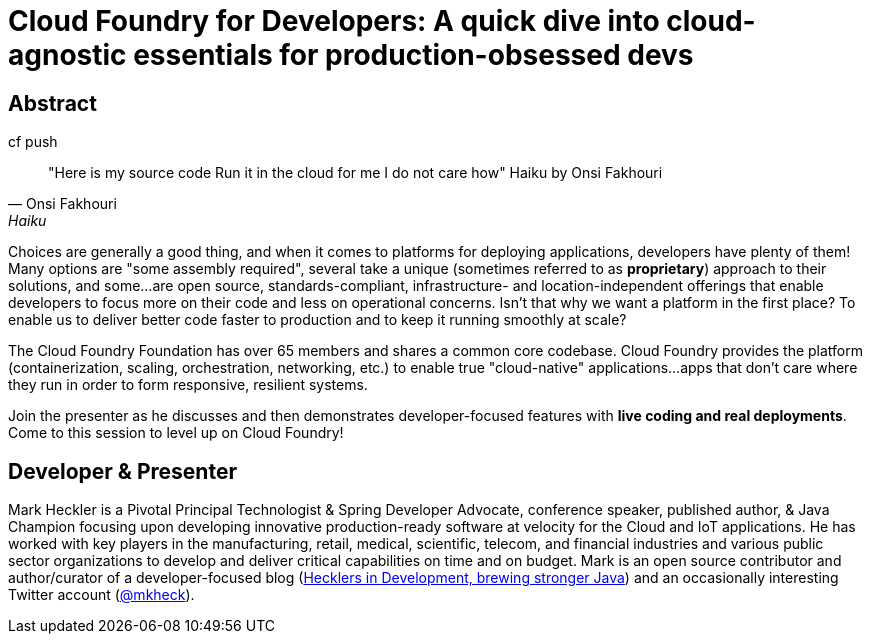 = Cloud Foundry for Developers: A quick dive into cloud-agnostic essentials for production-obsessed devs

== Abstract

.cf push
[quote, Onsi Fakhouri, Haiku]
"Here is my source code
Run it in the cloud for me
I do not care how"
Haiku by Onsi Fakhouri


Choices are generally a good thing, and when it comes to platforms for deploying applications, developers have plenty of them! Many options are "some assembly required", several take a unique (sometimes referred to as *proprietary*) approach to their solutions, and some...are open source, standards-compliant, infrastructure- and location-independent offerings that enable developers to focus more on their code and less on operational concerns. Isn't that why we want a platform in the first place? To enable us to deliver better code faster to production and to keep it running smoothly at scale?

The Cloud Foundry Foundation has over 65 members and shares a common core codebase. Cloud Foundry provides the platform (containerization, scaling, orchestration, networking, etc.) to enable true "cloud-native" applications...apps that don't care where they run in order to form responsive, resilient systems.

Join the presenter as he discusses and then demonstrates developer-focused features with *live coding and real deployments*. Come to this session to level up on Cloud Foundry!

== Developer & Presenter

Mark Heckler is a Pivotal Principal Technologist & Spring Developer Advocate, conference speaker, published author, & Java Champion focusing upon developing innovative production-ready software at velocity for the Cloud and IoT applications. He has worked with key players in the manufacturing, retail, medical, scientific, telecom, and financial industries and various public sector organizations to develop and deliver critical capabilities on time and on budget. Mark is an open source contributor and author/curator of a developer-focused blog (http://www.thehecklers.com[Hecklers in Development, brewing stronger Java]) and an occasionally interesting Twitter account (https://twitter.com/MkHeck[@mkheck]).
